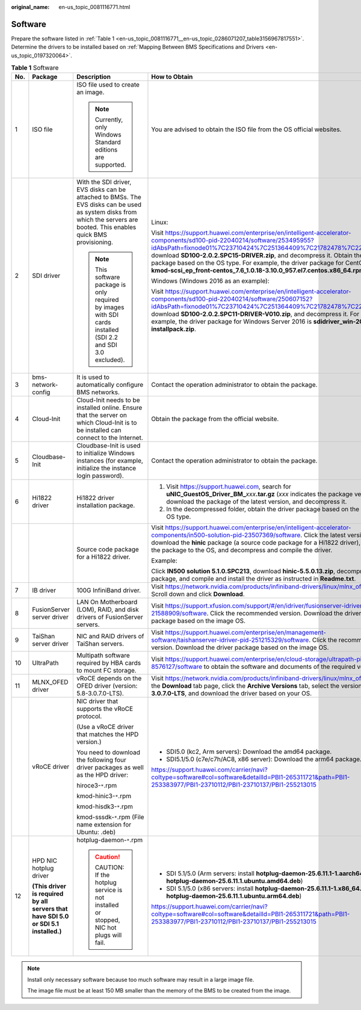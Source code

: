 :original_name: en-us_topic_0081116771.html

.. _en-us_topic_0081116771:

Software
========

Prepare the software listed in :ref:`Table 1 <en-us_topic_0081116771__en-us_topic_0286071207_table3156967817551>`. Determine the drivers to be installed based on :ref:`Mapping Between BMS Specifications and Drivers <en-us_topic_0197320064>`.

.. _en-us_topic_0081116771__en-us_topic_0286071207_table3156967817551:

.. table:: **Table 1** Software

   +-------------+--------------------------------------------------------------------------------------+---------------------------------------------------------------------------------------------------------------------------------------------------------------------------+---------------------------------------------------------------------------------------------------------------------------------------------------------------------------------------------------------------------------------------------------------------------------------------------------------------------------------------------------------------------------------------------------------------------------------------------------------+----------------------+
   | No.         | Package                                                                              | Description                                                                                                                                                               | How to Obtain                                                                                                                                                                                                                                                                                                                                                                                                                                           | Provider             |
   +=============+======================================================================================+===========================================================================================================================================================================+=========================================================================================================================================================================================================================================================================================================================================================================================================================================================+======================+
   | 1           | ISO file                                                                             | ISO file used to create an image.                                                                                                                                         | You are advised to obtain the ISO file from the OS official websites.                                                                                                                                                                                                                                                                                                                                                                                   | OS official websites |
   |             |                                                                                      |                                                                                                                                                                           |                                                                                                                                                                                                                                                                                                                                                                                                                                                         |                      |
   |             |                                                                                      | .. note::                                                                                                                                                                 |                                                                                                                                                                                                                                                                                                                                                                                                                                                         |                      |
   |             |                                                                                      |                                                                                                                                                                           |                                                                                                                                                                                                                                                                                                                                                                                                                                                         |                      |
   |             |                                                                                      |    Currently, only Windows Standard editions are supported.                                                                                                               |                                                                                                                                                                                                                                                                                                                                                                                                                                                         |                      |
   +-------------+--------------------------------------------------------------------------------------+---------------------------------------------------------------------------------------------------------------------------------------------------------------------------+---------------------------------------------------------------------------------------------------------------------------------------------------------------------------------------------------------------------------------------------------------------------------------------------------------------------------------------------------------------------------------------------------------------------------------------------------------+----------------------+
   | 2           | SDI driver                                                                           | With the SDI driver, EVS disks can be attached to BMSs. The EVS disks can be used as system disks from which the servers are booted. This enables quick BMS provisioning. | Linux:                                                                                                                                                                                                                                                                                                                                                                                                                                                  | Huawei               |
   |             |                                                                                      |                                                                                                                                                                           |                                                                                                                                                                                                                                                                                                                                                                                                                                                         |                      |
   |             |                                                                                      | .. note::                                                                                                                                                                 | Visit https://support.huawei.com/enterprise/en/intelligent-accelerator-components/sd100-pid-22040214/software/253495955?idAbsPath=fixnode01%7C23710424%7C251364409%7C21782478%7C22040214, download **SD100-2.0.2.SPC15-DRIVER.zip**, and decompress it. Obtain the driver package based on the OS type. For example, the driver package for CentOS 7.6 is **kmod-scsi_ep_front-centos_7.6_1.0.18-3.10.0_957.el7.centos.x86_64.rpm**.                    |                      |
   |             |                                                                                      |                                                                                                                                                                           |                                                                                                                                                                                                                                                                                                                                                                                                                                                         |                      |
   |             |                                                                                      |    This software package is only required by images with SDI cards installed (SDI 2.2 and SDI 3.0 excluded).                                                              | Windows (Windows 2016 as an example):                                                                                                                                                                                                                                                                                                                                                                                                                   |                      |
   |             |                                                                                      |                                                                                                                                                                           |                                                                                                                                                                                                                                                                                                                                                                                                                                                         |                      |
   |             |                                                                                      |                                                                                                                                                                           | Visit https://support.huawei.com/enterprise/en/intelligent-accelerator-components/sd100-pid-22040214/software/250607152?idAbsPath=fixnode01%7C23710424%7C251364409%7C21782478%7C22040214, download **SD100-2.0.2.SPC11-DRIVER-V010.zip**, and decompress it. For example, the driver package for Windows Server 2016 is **sdidriver_win-2016-installpack.zip**.                                                                                         |                      |
   +-------------+--------------------------------------------------------------------------------------+---------------------------------------------------------------------------------------------------------------------------------------------------------------------------+---------------------------------------------------------------------------------------------------------------------------------------------------------------------------------------------------------------------------------------------------------------------------------------------------------------------------------------------------------------------------------------------------------------------------------------------------------+----------------------+
   | 3           | bms-network-config                                                                   | It is used to automatically configure BMS networks.                                                                                                                       | Contact the operation administrator to obtain the package.                                                                                                                                                                                                                                                                                                                                                                                              | Huawei               |
   +-------------+--------------------------------------------------------------------------------------+---------------------------------------------------------------------------------------------------------------------------------------------------------------------------+---------------------------------------------------------------------------------------------------------------------------------------------------------------------------------------------------------------------------------------------------------------------------------------------------------------------------------------------------------------------------------------------------------------------------------------------------------+----------------------+
   | 4           | Cloud-Init                                                                           | Cloud-Init needs to be installed online. Ensure that the server on which Cloud-Init is to be installed can connect to the Internet.                                       | Obtain the package from the official website.                                                                                                                                                                                                                                                                                                                                                                                                           | Cloud-Init           |
   +-------------+--------------------------------------------------------------------------------------+---------------------------------------------------------------------------------------------------------------------------------------------------------------------------+---------------------------------------------------------------------------------------------------------------------------------------------------------------------------------------------------------------------------------------------------------------------------------------------------------------------------------------------------------------------------------------------------------------------------------------------------------+----------------------+
   | 5           | Cloudbase-Init                                                                       | Cloudbase-Init is used to initialize Windows instances (for example, initialize the instance login password).                                                             | Contact the operation administrator to obtain the package.                                                                                                                                                                                                                                                                                                                                                                                              | Cloudbase-Init       |
   +-------------+--------------------------------------------------------------------------------------+---------------------------------------------------------------------------------------------------------------------------------------------------------------------------+---------------------------------------------------------------------------------------------------------------------------------------------------------------------------------------------------------------------------------------------------------------------------------------------------------------------------------------------------------------------------------------------------------------------------------------------------------+----------------------+
   | 6           | Hi1822 driver                                                                        | Hi1822 driver installation package.                                                                                                                                       | #. Visit https://support.huawei.com, search for **uNIC_GuestOS_Driver_BM\_**\ *xxx*\ **.tar.gz** (*xxx* indicates the package version), download the package of the latest version, and decompress it.                                                                                                                                                                                                                                                  | Huawei               |
   |             |                                                                                      |                                                                                                                                                                           | #. In the decompressed folder, obtain the driver package based on the image OS type.                                                                                                                                                                                                                                                                                                                                                                    |                      |
   +-------------+--------------------------------------------------------------------------------------+---------------------------------------------------------------------------------------------------------------------------------------------------------------------------+---------------------------------------------------------------------------------------------------------------------------------------------------------------------------------------------------------------------------------------------------------------------------------------------------------------------------------------------------------------------------------------------------------------------------------------------------------+----------------------+
   |             |                                                                                      | Source code package for a Hi1822 driver.                                                                                                                                  | Visit https://support.huawei.com/enterprise/en/intelligent-accelerator-components/in500-solution-pid-23507369/software. Click the latest version, download the **hinic** package (a source code package for a Hi1822 driver), upload the package to the OS, and decompress and compile the driver.                                                                                                                                                      | Huawei               |
   |             |                                                                                      |                                                                                                                                                                           |                                                                                                                                                                                                                                                                                                                                                                                                                                                         |                      |
   |             |                                                                                      |                                                                                                                                                                           | Example:                                                                                                                                                                                                                                                                                                                                                                                                                                                |                      |
   |             |                                                                                      |                                                                                                                                                                           |                                                                                                                                                                                                                                                                                                                                                                                                                                                         |                      |
   |             |                                                                                      |                                                                                                                                                                           | Click **IN500 solution 5.1.0.SPC213**, download **hinic-5.5.0.13.zip**, decompress the package, and compile and install the driver as instructed in **Readme.txt**.                                                                                                                                                                                                                                                                                     |                      |
   +-------------+--------------------------------------------------------------------------------------+---------------------------------------------------------------------------------------------------------------------------------------------------------------------------+---------------------------------------------------------------------------------------------------------------------------------------------------------------------------------------------------------------------------------------------------------------------------------------------------------------------------------------------------------------------------------------------------------------------------------------------------------+----------------------+
   | 7           | IB driver                                                                            | 100G InfiniBand driver.                                                                                                                                                   | Visit https://network.nvidia.com/products/infiniband-drivers/linux/mlnx_ofed/, Scroll down and click **Download**.                                                                                                                                                                                                                                                                                                                                      | Mellanox             |
   +-------------+--------------------------------------------------------------------------------------+---------------------------------------------------------------------------------------------------------------------------------------------------------------------------+---------------------------------------------------------------------------------------------------------------------------------------------------------------------------------------------------------------------------------------------------------------------------------------------------------------------------------------------------------------------------------------------------------------------------------------------------------+----------------------+
   | 8           | FusionServer server driver                                                           | LAN On Motherboard (LOM), RAID, and disk drivers of FusionServer servers.                                                                                                 | Visit https://support.xfusion.com/support/#/en/idriver/fusionserver-idriver-pid-21588909/software. Click the recommended version. Download the driver package based on the image OS.                                                                                                                                                                                                                                                                    | Huawei               |
   +-------------+--------------------------------------------------------------------------------------+---------------------------------------------------------------------------------------------------------------------------------------------------------------------------+---------------------------------------------------------------------------------------------------------------------------------------------------------------------------------------------------------------------------------------------------------------------------------------------------------------------------------------------------------------------------------------------------------------------------------------------------------+----------------------+
   | 9           | TaiShan server driver                                                                | NIC and RAID drivers of TaiShan servers.                                                                                                                                  | Visit https://support.huawei.com/enterprise/en/management-software/taishanserver-idriver-pid-251215329/software. Click the recommended version. Download the driver package based on the image OS.                                                                                                                                                                                                                                                      | Huawei               |
   +-------------+--------------------------------------------------------------------------------------+---------------------------------------------------------------------------------------------------------------------------------------------------------------------------+---------------------------------------------------------------------------------------------------------------------------------------------------------------------------------------------------------------------------------------------------------------------------------------------------------------------------------------------------------------------------------------------------------------------------------------------------------+----------------------+
   | 10          | UltraPath                                                                            | Multipath software required by HBA cards to mount FC storage.                                                                                                             | Visit https://support.huawei.com/enterprise/en/cloud-storage/ultrapath-pid-8576127/software to obtain the software and documents of the required version.                                                                                                                                                                                                                                                                                               | Huawei               |
   +-------------+--------------------------------------------------------------------------------------+---------------------------------------------------------------------------------------------------------------------------------------------------------------------------+---------------------------------------------------------------------------------------------------------------------------------------------------------------------------------------------------------------------------------------------------------------------------------------------------------------------------------------------------------------------------------------------------------------------------------------------------------+----------------------+
   | 11          | MLNX_OFED driver                                                                     | vRoCE depends on the OFED driver (version: 5.8-3.0.7.0-LTS).                                                                                                              | Visit https://network.nvidia.com/products/infiniband-drivers/linux/mlnx_ofed/. On the **Download** tab page, click the **Archive Versions** tab, select the version **5.8-3.0.7.0-LTS**, and download the driver based on your OS.                                                                                                                                                                                                                      | Mellanox             |
   +-------------+--------------------------------------------------------------------------------------+---------------------------------------------------------------------------------------------------------------------------------------------------------------------------+---------------------------------------------------------------------------------------------------------------------------------------------------------------------------------------------------------------------------------------------------------------------------------------------------------------------------------------------------------------------------------------------------------------------------------------------------------+----------------------+
   |             | vRoCE driver                                                                         | NIC driver that supports the vRoCE protocol.                                                                                                                              | -  SDI5.0 (kc2, Arm servers): Download the amd64 package.                                                                                                                                                                                                                                                                                                                                                                                               | Huawei               |
   |             |                                                                                      |                                                                                                                                                                           | -  SDI5.1/5.0 (c7e/c7h/AC8, x86 server): Download the arm64 package.                                                                                                                                                                                                                                                                                                                                                                                    |                      |
   |             |                                                                                      | (Use a vRoCE driver that matches the HPD version.)                                                                                                                        |                                                                                                                                                                                                                                                                                                                                                                                                                                                         |                      |
   |             |                                                                                      |                                                                                                                                                                           | `https://support.huawei.com/carrier/navi?coltype=software#col=software&detailId=PBI1-265311721&path=PBI1-253383977/PBI1-23710112/PBI1-23710137/PBI1-255213015 <https://support.huawei.com/carrier/idpRedirect?redirect=https%253A%252F%252Fsupport.huawei.com%252Fcarrier%252Fnavi%253Fcoltype%253Dsoftware%2523col%253Dsoftware%2526detailId%253DPBI1-265311721%2526path%253DPBI1-253383977%252FPBI1-23710112%252FPBI1-23710137%252FPBI1-255213015>`__ |                      |
   |             |                                                                                      | You need to download the following four driver packages as well as the HPD driver:                                                                                        |                                                                                                                                                                                                                                                                                                                                                                                                                                                         |                      |
   |             |                                                                                      |                                                                                                                                                                           |                                                                                                                                                                                                                                                                                                                                                                                                                                                         |                      |
   |             |                                                                                      | hiroce3-``*``.rpm                                                                                                                                                         |                                                                                                                                                                                                                                                                                                                                                                                                                                                         |                      |
   |             |                                                                                      |                                                                                                                                                                           |                                                                                                                                                                                                                                                                                                                                                                                                                                                         |                      |
   |             |                                                                                      | kmod-hinic3-``*``.rpm                                                                                                                                                     |                                                                                                                                                                                                                                                                                                                                                                                                                                                         |                      |
   |             |                                                                                      |                                                                                                                                                                           |                                                                                                                                                                                                                                                                                                                                                                                                                                                         |                      |
   |             |                                                                                      | kmod-hisdk3-``*``.rpm                                                                                                                                                     |                                                                                                                                                                                                                                                                                                                                                                                                                                                         |                      |
   |             |                                                                                      |                                                                                                                                                                           |                                                                                                                                                                                                                                                                                                                                                                                                                                                         |                      |
   |             |                                                                                      | kmod-sssdk-``*``.rpm (File name extension for Ubuntu: .deb)                                                                                                               |                                                                                                                                                                                                                                                                                                                                                                                                                                                         |                      |
   +-------------+--------------------------------------------------------------------------------------+---------------------------------------------------------------------------------------------------------------------------------------------------------------------------+---------------------------------------------------------------------------------------------------------------------------------------------------------------------------------------------------------------------------------------------------------------------------------------------------------------------------------------------------------------------------------------------------------------------------------------------------------+----------------------+
   | 12          | HPD NIC hotplug driver                                                               | hotplug-daemon-``*``.rpm                                                                                                                                                  | -  SDI 5.1/5.0 (Arm servers: install **hotplug-daemon-25.6.11.1-1.aarch64.rpm** or **hotplug-daemon-25.6.11.1.ubuntu.amd64.deb**)                                                                                                                                                                                                                                                                                                                       | Huawei               |
   |             |                                                                                      |                                                                                                                                                                           |                                                                                                                                                                                                                                                                                                                                                                                                                                                         |                      |
   |             | **(This driver is required by all servers that have SDI 5.0 or SDI 5.1 installed.)** | .. caution::                                                                                                                                                              | -  SDI 5.1/5.0 (x86 servers: install **hotplug-daemon-25.6.11.1-1.x86_64.rpm** or **hotplug-daemon-25.6.11.1.ubuntu.arm64.deb**)                                                                                                                                                                                                                                                                                                                        |                      |
   |             |                                                                                      |                                                                                                                                                                           |                                                                                                                                                                                                                                                                                                                                                                                                                                                         |                      |
   |             |                                                                                      |    CAUTION:                                                                                                                                                               | `https://support.huawei.com/carrier/navi?coltype=software#col=software&detailId=PBI1-265311721&path=PBI1-253383977/PBI1-23710112/PBI1-23710137/PBI1-255213015 <https://support.huawei.com/carrier/idpRedirect?redirect=https%253A%252F%252Fsupport.huawei.com%252Fcarrier%252Fnavi%253Fcoltype%253Dsoftware%2523col%253Dsoftware%2526detailId%253DPBI1-265311721%2526path%253DPBI1-253383977%252FPBI1-23710112%252FPBI1-23710137%252FPBI1-255213015>`__ |                      |
   |             |                                                                                      |    If the hotplug service is not installed or stopped, NIC hot plugs will fail.                                                                                           |                                                                                                                                                                                                                                                                                                                                                                                                                                                         |                      |
   +-------------+--------------------------------------------------------------------------------------+---------------------------------------------------------------------------------------------------------------------------------------------------------------------------+---------------------------------------------------------------------------------------------------------------------------------------------------------------------------------------------------------------------------------------------------------------------------------------------------------------------------------------------------------------------------------------------------------------------------------------------------------+----------------------+

.. note::

   Install only necessary software because too much software may result in a large image file.

   The image file must be at least 150 MB smaller than the memory of the BMS to be created from the image.
